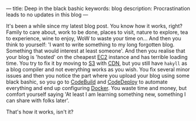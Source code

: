 ---
title: Deep in the black bashic
keywords: blog
description: Procrastination leads to no updates in this blog
---

It's been a while since my latest blog post. You know how it works, right?
Family to care about, work to be done, places to visit, nature to explore, tea
to experience, wine to enjoy, WoW to waste your time on... And then you think to
yourself: 'I want to write something to my long forgotten blog. Something that
would interest at least someone'. And then you realise that your blog is
'hosted' on the cheapest [[https://aws.amazon.com/ec2/][EC2]] instance and has terrible loading time. You try to
fix it by moving to [[https://aws.amazon.com/s3/][S3]] with [[https://aws.amazon.com/cloudfront][CDN]], but you still have =hakyll= as a blog compiler
and not everything works as you wish. You fix several minor issues and then you
notice the part where you upload your blog using some black bashic, so you go to
[[https://aws.amazon.com/codebuild/][CodeBuild]] and [[https://aws.amazon.com/codedeploy/][CodeDeploy]] to automate everything and end up configuring [[https://www.docker.com][Docker]].
You waste time and money, but comfort yourself saying 'At least I am learning
something new, something I can share with folks later'.

That's how it works, isn't it?

#+BEGIN_HTML
<!--more-->
#+END_HTML
